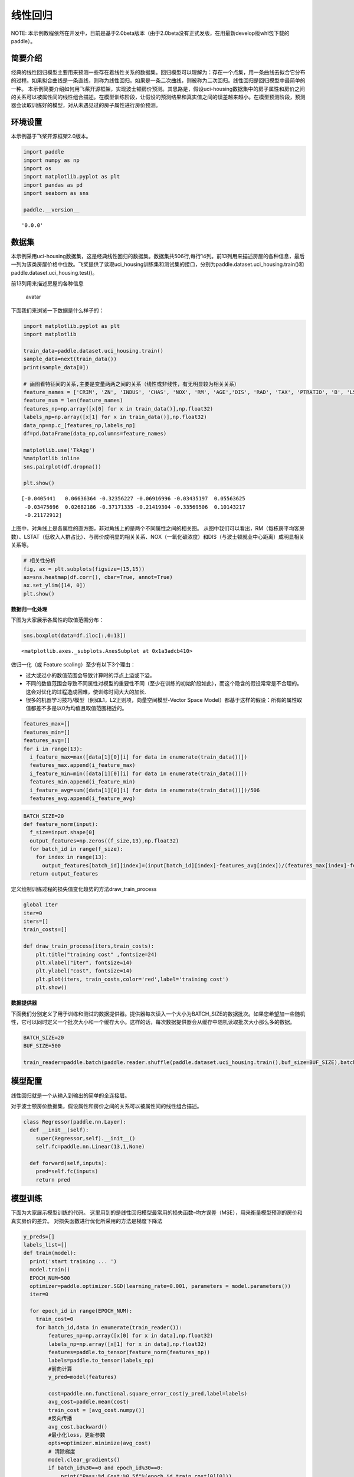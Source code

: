 线性回归
========

NOTE:
本示例教程依然在开发中，目前是基于2.0beta版本（由于2.0beta没有正式发版，在用最新develop版whl包下载的paddle）。

简要介绍
--------

经典的线性回归模型主要用来预测一些存在着线性关系的数据集。回归模型可以理解为：存在一个点集，用一条曲线去拟合它分布的过程。如果拟合曲线是一条直线，则称为线性回归。如果是一条二次曲线，则被称为二次回归。线性回归是回归模型中最简单的一种。
本示例简要介绍如何用飞桨开源框架，实现波士顿房价预测。其思路是，假设uci-housing数据集中的房子属性和房价之间的关系可以被属性间的线性组合描述。在模型训练阶段，让假设的预测结果和真实值之间的误差越来越小。在模型预测阶段，预测器会读取训练好的模型，对从未遇见过的房子属性进行房价预测。

环境设置
--------

本示例基于飞桨开源框架2.0版本。

.. code:: ipython3

    import paddle
    import numpy as np
    import os
    import matplotlib.pyplot as plt
    import pandas as pd
    import seaborn as sns
    
    paddle.__version__




.. parsed-literal::

    '0.0.0'



数据集
------

本示例采用uci-housing数据集，这是经典线性回归的数据集。数据集共506行,每行14列。前13列用来描述房屋的各种信息，最后一列为该类房屋价格中位数。飞桨提供了读取uci_housing训练集和测试集的接口，分别为paddle.dataset.uci_housing.train()和paddle.dataset.uci_housing.test()。

前13列用来描述房屋的各种信息

.. figure:: https://ai-studio-static-online.cdn.bcebos.com/c19602ce74284e3b9a50422f8dc37c0c1c79cf5cd8424994b6a6b073dcb7c057
   :alt: avatar

   avatar

下面我们来浏览一下数据是什么样子的：

.. code:: ipython3

    import matplotlib.pyplot as plt
    import matplotlib
    
    train_data=paddle.dataset.uci_housing.train()
    sample_data=next(train_data())
    print(sample_data[0])
    
    # 画图看特征间的关系,主要是变量两两之间的关系（线性或非线性，有无明显较为相关关系）
    feature_names = ['CRIM', 'ZN', 'INDUS', 'CHAS', 'NOX', 'RM', 'AGE','DIS', 'RAD', 'TAX', 'PTRATIO', 'B', 'LSTAT', 'MEDV']
    feature_num = len(feature_names)
    features_np=np.array([x[0] for x in train_data()],np.float32)
    labels_np=np.array([x[1] for x in train_data()],np.float32)
    data_np=np.c_[features_np,labels_np]
    df=pd.DataFrame(data_np,columns=feature_names)
    
    matplotlib.use('TkAgg')
    %matplotlib inline
    sns.pairplot(df.dropna())
    
    plt.show()
    



.. parsed-literal::

    [-0.0405441   0.06636364 -0.32356227 -0.06916996 -0.03435197  0.05563625
     -0.03475696  0.02682186 -0.37171335 -0.21419304 -0.33569506  0.10143217
     -0.21172912]



.. image:: linear_regression_files/linear_regression_6_1.png


上图中，对角线上是各属性的直方图，非对角线上的是两个不同属性之间的相关图。
从图中我们可以看出，RM（每栋房平均客房数）、LSTAT（低收入人群占比）、与房价成明显的相关关系、NOX（一氧化碳浓度）和DIS（与波士顿就业中心距离）成明显相关关系等。

.. code:: ipython3

    # 相关性分析
    fig, ax = plt.subplots(figsize=(15,15)) 
    ax=sns.heatmap(df.corr(), cbar=True, annot=True)
    ax.set_ylim([14, 0])
    plt.show()



.. image:: linear_regression_files/linear_regression_8_0.png


**数据归一化处理**

下图为大家展示各属性的取值范围分布：

.. code:: ipython3

    sns.boxplot(data=df.iloc[:,0:13])




.. parsed-literal::

    <matplotlib.axes._subplots.AxesSubplot at 0x1a3adcb410>




.. image:: linear_regression_files/linear_regression_11_1.png


做归一化（或 Feature scaling）至少有以下3个理由：

-  过大或过小的数值范围会导致计算时的浮点上溢或下溢。

-  不同的数值范围会导致不同属性对模型的重要性不同（至少在训练的初始阶段如此），而这个隐含的假设常常是不合理的。这会对优化的过程造成困难，使训练时间大大的加长.

-  很多的机器学习技巧/模型（例如L1，L2正则项，向量空间模型-Vector Space
   Model）都基于这样的假设：所有的属性取值都差不多是以0为均值且取值范围相近的。

.. code:: ipython3

    features_max=[]
    features_min=[]
    features_avg=[]
    for i in range(13):
      i_feature_max=max([data[1][0][i] for data in enumerate(train_data())])
      features_max.append(i_feature_max)
      i_feature_min=min([data[1][0][i] for data in enumerate(train_data())])
      features_min.append(i_feature_min)
      i_feature_avg=sum([data[1][0][i] for data in enumerate(train_data())])/506
      features_avg.append(i_feature_avg)


.. code:: ipython3

    BATCH_SIZE=20
    def feature_norm(input):
      f_size=input.shape[0]
      output_features=np.zeros((f_size,13),np.float32)
      for batch_id in range(f_size):
        for index in range(13):
          output_features[batch_id][index]=(input[batch_id][index]-features_avg[index])/(features_max[index]-features_min[index])
      return output_features 
    


定义绘制训练过程的损失值变化趋势的方法draw_train_process

.. code:: ipython3

    global iter
    iter=0
    iters=[]
    train_costs=[]
    
    def draw_train_process(iters,train_costs):
        plt.title("training cost" ,fontsize=24)
        plt.xlabel("iter", fontsize=14)
        plt.ylabel("cost", fontsize=14)
        plt.plot(iters, train_costs,color='red',label='training cost')
        plt.show()
        

**数据提供器**

下面我们分别定义了用于训练和测试的数据提供器。提供器每次读入一个大小为BATCH_SIZE的数据批次。如果您希望加一些随机性，它可以同时定义一个批次大小和一个缓存大小。这样的话，每次数据提供器会从缓存中随机读取批次大小那么多的数据。

.. code:: ipython3

    BATCH_SIZE=20
    BUF_SIZE=500
    
    train_reader=paddle.batch(paddle.reader.shuffle(paddle.dataset.uci_housing.train(),buf_size=BUF_SIZE),batch_size=BATCH_SIZE)

模型配置
--------

线性回归就是一个从输入到输出的简单的全连接层。

对于波士顿房价数据集，假设属性和房价之间的关系可以被属性间的线性组合描述。

.. code:: ipython3

    class Regressor(paddle.nn.Layer):
      def __init__(self):
        super(Regressor,self).__init__()
        self.fc=paddle.nn.Linear(13,1,None)
    
      def forward(self,inputs):
        pred=self.fc(inputs)
        return pred

模型训练
---------

下面为大家展示模型训练的代码。
这里用到的是线性回归模型最常用的损失函数–均方误差（MSE），用来衡量模型预测的房价和真实房价的差异。
对损失函数进行优化所采用的方法是梯度下降法

.. code:: ipython3

    y_preds=[]
    labels_list=[]
    def train(model):
      print('start training ... ')
      model.train()
      EPOCH_NUM=500
      optimizer=paddle.optimizer.SGD(learning_rate=0.001, parameters = model.parameters())
      iter=0
    
      for epoch_id in range(EPOCH_NUM):
        train_cost=0
        for batch_id,data in enumerate(train_reader()):
            features_np=np.array([x[0] for x in data],np.float32)
            labels_np=np.array([x[1] for x in data],np.float32)
            features=paddle.to_tensor(feature_norm(features_np))
            labels=paddle.to_tensor(labels_np)
            #前向计算
            y_pred=model(features)
            
            cost=paddle.nn.functional.square_error_cost(y_pred,label=labels)
            avg_cost=paddle.mean(cost)
            train_cost = [avg_cost.numpy()]
            #反向传播
            avg_cost.backward()
            #最小化loss，更新参数
            opts=optimizer.minimize(avg_cost)
            # 清除梯度
            model.clear_gradients()
            if batch_id%30==0 and epoch_id%30==0:
                print("Pass:%d,Cost:%0.5f"%(epoch_id,train_cost[0][0]))
    
            iter=iter+BATCH_SIZE
            iters.append(iter)
            train_costs.append(train_cost[0][0])
            
                
              
    paddle.disable_static()
    model = Regressor()
    train(model)
    



.. parsed-literal::

    start training ... 
    Pass:0,Cost:531.75244
    Pass:30,Cost:61.10927
    Pass:60,Cost:22.68571
    Pass:90,Cost:34.80560
    Pass:120,Cost:78.28358
    Pass:150,Cost:124.95644
    Pass:180,Cost:91.88014
    Pass:210,Cost:15.23689
    Pass:240,Cost:34.86035
    Pass:270,Cost:54.76824
    Pass:300,Cost:65.88247
    Pass:330,Cost:41.25426
    Pass:360,Cost:64.10200
    Pass:390,Cost:77.11707
    Pass:420,Cost:20.80456
    Pass:450,Cost:29.80167
    Pass:480,Cost:41.59278


.. code:: ipython3

    matplotlib.use('TkAgg')
    %matplotlib inline
    draw_train_process(iters,train_costs)



.. image:: linear_regression_files/linear_regression_23_0.png


可以从上图看出，随着训练轮次的增加，损失在呈降低趋势。但由于每次仅基于少量样本更新参数和计算损失，所以损失下降曲线会出现震荡。

模型预测
----------

.. code:: ipython3

    #获取预测数据
    INFER_BATCH_SIZE=100
    infer_reader=paddle.batch(paddle.dataset.uci_housing.test(),batch_size=INFER_BATCH_SIZE)
    infer_data = next(infer_reader())
    infer_features_np = np.array([data[0] for data in infer_data]).astype("float32")
    infer_labels_np= np.array([data[1] for data in infer_data]).astype("float32")
    
    infer_features=paddle.to_tensor(feature_norm(infer_features_np))
    infer_labels=paddle.to_tensor(infer_labels_np)
    fetch_list=model(infer_features).numpy()
    
    sum_cost=0
    for i in range(INFER_BATCH_SIZE):
        infer_result=fetch_list[i][0]
        ground_truth=infer_labels.numpy()[i]
        if i%10==0:
            print("No.%d: infer result is %.2f,ground truth is %.2f" % (i, infer_result,ground_truth))
        cost=np.power(infer_result-ground_truth,2)
        sum_cost+=cost
    print("平均误差为:",sum_cost/INFER_BATCH_SIZE)


.. parsed-literal::

    No.0: infer result is 12.20,ground truth is 8.50
    No.10: infer result is 5.65,ground truth is 7.00
    No.20: infer result is 14.87,ground truth is 11.70
    No.30: infer result is 16.60,ground truth is 11.70
    No.40: infer result is 13.71,ground truth is 10.80
    No.50: infer result is 16.11,ground truth is 14.90
    No.60: infer result is 18.78,ground truth is 21.40
    No.70: infer result is 15.53,ground truth is 13.80
    No.80: infer result is 18.10,ground truth is 20.60
    No.90: infer result is 21.39,ground truth is 24.50
    平均误差为: [12.917107]


.. code:: ipython3

    def plot_pred_ground(pred, groud):
        plt.figure()   
        plt.title("Predication v.s. Ground", fontsize=24)
        plt.xlabel("groud price(unit:$1000)", fontsize=14)
        plt.ylabel("predict price", fontsize=14)
        plt.scatter(pred, groud, alpha=0.5)  #  scatter:散点图,alpha:"透明度"
        plt.plot(groud, groud, c='red')
        plt.show()

.. code:: ipython3

    plot_pred_ground(fetch_list, infer_labels_np)



.. image:: linear_regression_files/linear_regression_28_0.png


上图可以看出，我们训练出来的模型的预测结果与真实结果是较为接近的。
